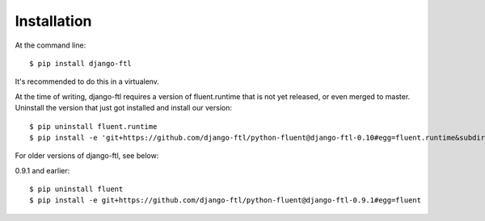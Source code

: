 ============
Installation
============

At the command line::

    $ pip install django-ftl

It's recommended to do this in a virtualenv.

At the time of writing, django-ftl requires a version of fluent.runtime that is
not yet released, or even merged to master. Uninstall the version that just got
installed and install our version::

    $ pip uninstall fluent.runtime
    $ pip install -e 'git+https://github.com/django-ftl/python-fluent@django-ftl-0.10#egg=fluent.runtime&subdirectory=fluent.runtime'

For older versions of django-ftl, see below:

0.9.1 and earlier::

    $ pip uninstall fluent
    $ pip install -e git+https://github.com/django-ftl/python-fluent@django-ftl-0.9.1#egg=fluent
